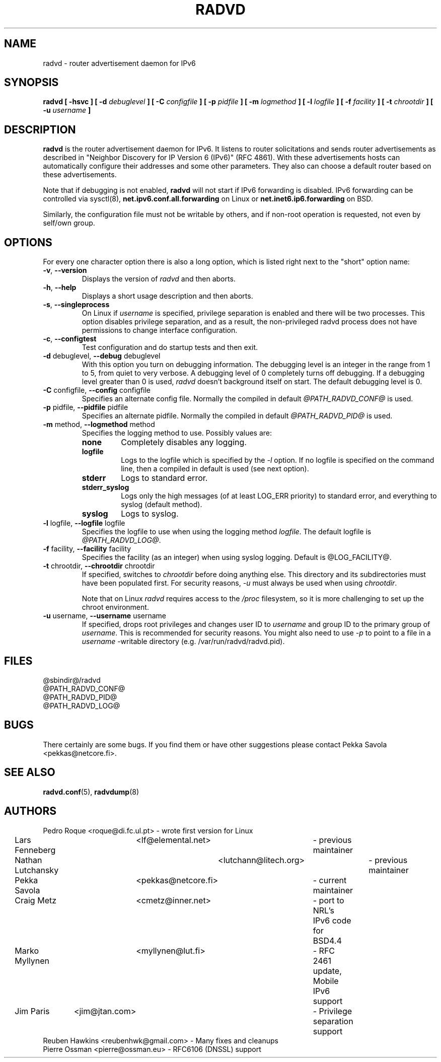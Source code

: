 .\"
.\"   $Id: radvd.8.man,v 1.1 2011/03/21 10:55:27 eric.ma Exp $
.\"
.\"   Authors:
.\"    Lars Fenneberg		<lf@elemental.net>	 
.\"
.\"   This software is Copyright 1996-2000 by the above mentioned author(s), 
.\"   All Rights Reserved.
.\"
.\"   The license which is distributed with this software in the file COPYRIGHT
.\"   applies to this software. If your distribution is missing this file, you
.\"   may request it from <pekkas@netcore.fi>.
.\"
.\"
.\"
.TH RADVD 8 "14 Dec 2010" "radvd @VERSION@" ""
.SH NAME
radvd \- router advertisement daemon for IPv6
.SH SYNOPSIS
.B radvd
.B "[ \-hsvc ]"
.BI "[ \-d " debuglevel " ]"
.BI "[ \-C " configfile " ]"
.BI "[ \-p " pidfile " ]"
.BI "[ \-m " logmethod " ]"
.BI "[ \-l " logfile " ]"
.BI "[ \-f " facility " ]"
.BI "[ \-t " chrootdir " ]"
.BI "[ \-u " username " ]"

.SH DESCRIPTION
.B radvd
is the router advertisement daemon for IPv6. It listens to router
solicitations and sends router advertisements as described in
"Neighbor Discovery for IP Version 6 (IPv6)" (RFC 4861).
With these advertisements hosts can automatically configure their
addresses and some other parameters. They also can choose a default
router based on these advertisements.

Note that if debugging is not enabled,
.B radvd
will not start if IPv6 forwarding is disabled.  IPv6 forwarding can be
controlled via sysctl(8),
.B net.ipv6.conf.all.forwarding
on Linux or
.B net.inet6.ip6.forwarding
on BSD.

Similarly, the configuration file must not be writable by others, and if
non-root operation is requested, not even by self/own group.

.SH OPTIONS

For every one character option there is also a long option, which
is listed right next to the "short" option name:

.TP
.BR "\-v" , " \-\-version"
Displays the version of
.I radvd
and then aborts.
.TP
.BR "\-h" , " \-\-help"
Displays a short usage description and then aborts.
.TP
.BR "\-s" , " \-\-singleprocess"
On Linux if 
.I username
is specified, privilege separation is enabled and there will be
two processes.
This option disables privilege separation, and as a result,
the non-privileged radvd process does not have permissions to
change interface configuration.
.TP
.BR "\-c" , " \-\-configtest"
Test configuration and do startup tests and then exit.
.TP
.BR "\-d " debuglevel, " \-\-debug " debuglevel
With this option you turn on debugging information. The debugging level is
an integer in the range from 1 to 5, from  quiet to very verbose. A
debugging level of 0 completely turns off debugging. If a debugging level 
greater than 0 is used,
.I radvd
doesn't background itself on start. The default debugging level is 0.
.TP
.BR "\-C " configfile, " \-\-config " configfile
Specifies an alternate config file. Normally the compiled in default
.I @PATH_RADVD_CONF@
is used.
.TP
.BR "\-p " pidfile, " \-\-pidfile " pidfile
Specifies an alternate pidfile. Normally the compiled in default
.I @PATH_RADVD_PID@
is used.
.TP
.BR "\-m " method, " \-\-logmethod " method
Specifies the logging method to use. Possibly values are:
.RS
.TP
.B none
Completely disables any logging.
.TP
.B logfile
Logs to the logfile which is specified by the
.I \-l
option. If no logfile is specified on the command line, then
a compiled in default is used (see next option).
.TP
.B stderr
Logs to standard error.
.TP
.B stderr_syslog
Logs only the high messages (of at least LOG_ERR priority) to standard
error, and everything to syslog (default method).
.TP
.B syslog
Logs to syslog.
.RE
.PP
.TP
.BR "\-l " logfile, " \-\-logfile " logfile
Specifies the logfile to use when using the logging method
.IR logfile .
The default logfile is
.IR @PATH_RADVD_LOG@ .
.TP
.BR "\-f " facility, " \-\-facility " facility
Specifies the facility (as an integer) when using syslog logging. Default
is @LOG_FACILITY@.
.TP
.BR "\-t " chrootdir, " \-\-chrootdir " chrootdir
If specified, switches to 
.I chrootdir
before doing anything else.  This directory and its
subdirectories must have been populated first.
For security reasons,
.I \-u 
must always be used when using
.IR chrootdir .

Note that on Linux
.I radvd
requires access to the
.I /proc
filesystem,
so it is more challenging to set up the chroot environment.
.TP
.BR "\-u " username, " \-\-username " username
If specified, drops root privileges and changes user ID to
.I username
and group ID to the primary group of
.IR username .
This is recommended for security reasons.
You might also need to use
.I \-p
to point to a file in a
.I username
-writable directory (e.g. /var/run/radvd/radvd.pid).
.SH FILES

.nf
@sbindir@/radvd
@PATH_RADVD_CONF@
@PATH_RADVD_PID@
@PATH_RADVD_LOG@
.fi
.SH BUGS

There certainly are some bugs. If you find them or have other
suggestions please contact Pekka Savola <pekkas@netcore.fi>.

.SH "SEE ALSO"

.BR radvd.conf (5),
.BR radvdump (8)
.SH AUTHORS

.nf
Pedro Roque	<roque@di.fc.ul.pt>	- wrote first version for Linux
Lars Fenneberg	<lf@elemental.net>	- previous maintainer
Nathan Lutchansky	<lutchann@litech.org>	- previous maintainer
Pekka Savola	<pekkas@netcore.fi>	- current maintainer
Craig Metz	<cmetz@inner.net>	- port to NRL's IPv6 code for BSD4.4
Marko Myllynen	<myllynen@lut.fi>	- RFC 2461 update, Mobile IPv6 support
Jim Paris	<jim@jtan.com>		- Privilege separation support
Reuben Hawkins  <reubenhwk@gmail.com>   - Many fixes and cleanups
Pierre Ossman   <pierre@ossman.eu>      - RFC6106 (DNSSL) support
.fi
